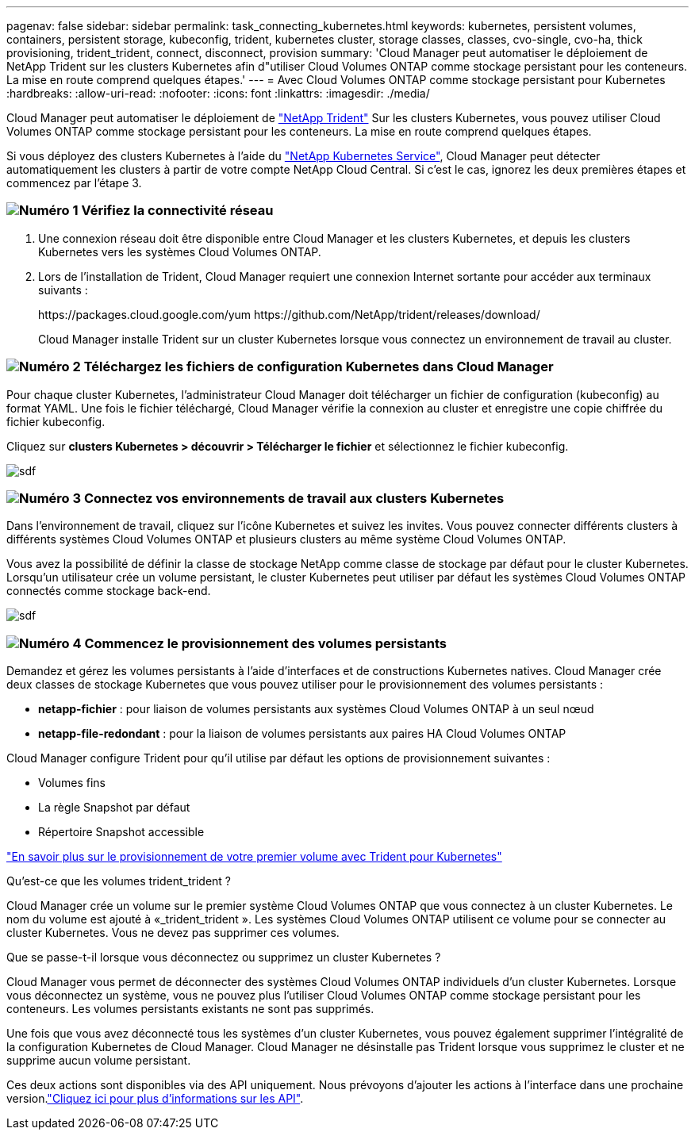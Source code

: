 ---
pagenav: false 
sidebar: sidebar 
permalink: task_connecting_kubernetes.html 
keywords: kubernetes, persistent volumes, containers, persistent storage, kubeconfig, trident, kubernetes cluster, storage classes, classes, cvo-single, cvo-ha, thick provisioning, trident_trident, connect, disconnect, provision 
summary: 'Cloud Manager peut automatiser le déploiement de NetApp Trident sur les clusters Kubernetes afin d"utiliser Cloud Volumes ONTAP comme stockage persistant pour les conteneurs. La mise en route comprend quelques étapes.' 
---
= Avec Cloud Volumes ONTAP comme stockage persistant pour Kubernetes
:hardbreaks:
:allow-uri-read: 
:nofooter: 
:icons: font
:linkattrs: 
:imagesdir: ./media/


[role="lead"]
Cloud Manager peut automatiser le déploiement de https://netapp-trident.readthedocs.io/en/stable-v18.10/introduction.html["NetApp Trident"^] Sur les clusters Kubernetes, vous pouvez utiliser Cloud Volumes ONTAP comme stockage persistant pour les conteneurs. La mise en route comprend quelques étapes.

Si vous déployez des clusters Kubernetes à l'aide du https://cloud.netapp.com/kubernetes-service["NetApp Kubernetes Service"^], Cloud Manager peut détecter automatiquement les clusters à partir de votre compte NetApp Cloud Central. Si c'est le cas, ignorez les deux premières étapes et commencez par l'étape 3.



=== image:number1.png["Numéro 1"] Vérifiez la connectivité réseau

[role="quick-margin-list"]
. Une connexion réseau doit être disponible entre Cloud Manager et les clusters Kubernetes, et depuis les clusters Kubernetes vers les systèmes Cloud Volumes ONTAP.
. Lors de l'installation de Trident, Cloud Manager requiert une connexion Internet sortante pour accéder aux terminaux suivants :
+
\https://packages.cloud.google.com/yum \https://github.com/NetApp/trident/releases/download/

+
Cloud Manager installe Trident sur un cluster Kubernetes lorsque vous connectez un environnement de travail au cluster.





=== image:number2.png["Numéro 2"] Téléchargez les fichiers de configuration Kubernetes dans Cloud Manager

[role="quick-margin-para"]
Pour chaque cluster Kubernetes, l'administrateur Cloud Manager doit télécharger un fichier de configuration (kubeconfig) au format YAML. Une fois le fichier téléchargé, Cloud Manager vérifie la connexion au cluster et enregistre une copie chiffrée du fichier kubeconfig.

[role="quick-margin-para"]
Cliquez sur *clusters Kubernetes > découvrir > Télécharger le fichier* et sélectionnez le fichier kubeconfig.

[role="quick-margin-para"]
image:screenshot_kubernetes_setup.gif["sdf"]



=== image:number3.png["Numéro 3"] Connectez vos environnements de travail aux clusters Kubernetes

[role="quick-margin-para"]
Dans l'environnement de travail, cliquez sur l'icône Kubernetes et suivez les invites. Vous pouvez connecter différents clusters à différents systèmes Cloud Volumes ONTAP et plusieurs clusters au même système Cloud Volumes ONTAP.

[role="quick-margin-para"]
Vous avez la possibilité de définir la classe de stockage NetApp comme classe de stockage par défaut pour le cluster Kubernetes. Lorsqu'un utilisateur crée un volume persistant, le cluster Kubernetes peut utiliser par défaut les systèmes Cloud Volumes ONTAP connectés comme stockage back-end.

[role="quick-margin-para"]
image:screenshot_kubernetes_connect.gif["sdf"]



=== image:number4.png["Numéro 4"] Commencez le provisionnement des volumes persistants

[role="quick-margin-para"]
Demandez et gérez les volumes persistants à l'aide d'interfaces et de constructions Kubernetes natives. Cloud Manager crée deux classes de stockage Kubernetes que vous pouvez utiliser pour le provisionnement des volumes persistants :

[role="quick-margin-list"]
* *netapp-fichier* : pour liaison de volumes persistants aux systèmes Cloud Volumes ONTAP à un seul nœud
* *netapp-file-redondant* : pour la liaison de volumes persistants aux paires HA Cloud Volumes ONTAP


[role="quick-margin-para"]
Cloud Manager configure Trident pour qu'il utilise par défaut les options de provisionnement suivantes :

[role="quick-margin-list"]
* Volumes fins
* La règle Snapshot par défaut
* Répertoire Snapshot accessible


[role="quick-margin-para"]
https://netapp-trident.readthedocs.io/["En savoir plus sur le provisionnement de votre premier volume avec Trident pour Kubernetes"^]

.Qu'est-ce que les volumes trident_trident ?
****
Cloud Manager crée un volume sur le premier système Cloud Volumes ONTAP que vous connectez à un cluster Kubernetes. Le nom du volume est ajouté à «_trident_trident ». Les systèmes Cloud Volumes ONTAP utilisent ce volume pour se connecter au cluster Kubernetes. Vous ne devez pas supprimer ces volumes.

****
.Que se passe-t-il lorsque vous déconnectez ou supprimez un cluster Kubernetes ?
****
Cloud Manager vous permet de déconnecter des systèmes Cloud Volumes ONTAP individuels d'un cluster Kubernetes. Lorsque vous déconnectez un système, vous ne pouvez plus l'utiliser Cloud Volumes ONTAP comme stockage persistant pour les conteneurs. Les volumes persistants existants ne sont pas supprimés.

Une fois que vous avez déconnecté tous les systèmes d'un cluster Kubernetes, vous pouvez également supprimer l'intégralité de la configuration Kubernetes de Cloud Manager. Cloud Manager ne désinstalle pas Trident lorsque vous supprimez le cluster et ne supprime aucun volume persistant.

Ces deux actions sont disponibles via des API uniquement. Nous prévoyons d'ajouter les actions à l'interface dans une prochaine version.link:api.html#_kubernetes["Cliquez ici pour plus d'informations sur les API"].

****